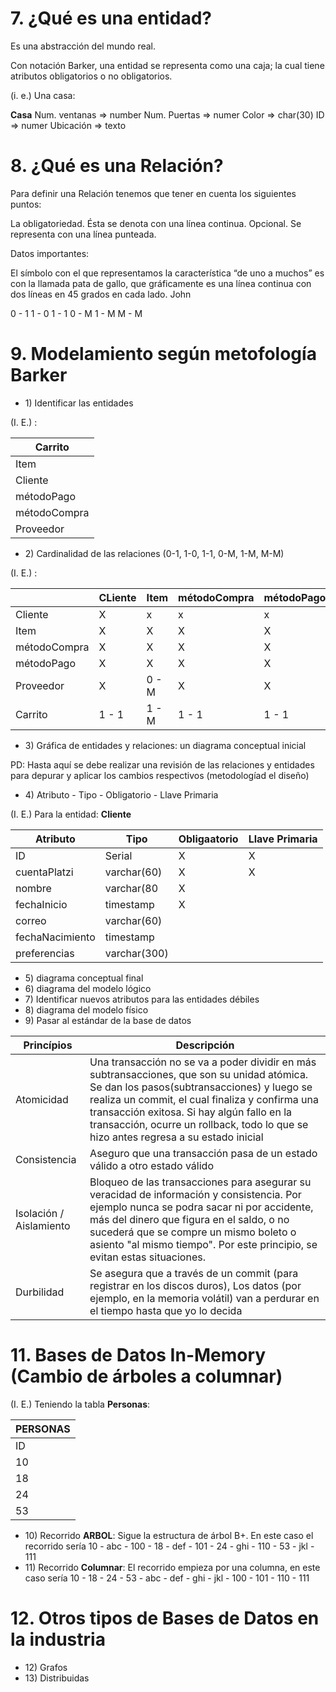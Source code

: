 * 7. ¿Qué es una entidad?

Es una abstracción del mundo real.

Con notación Barker, una entidad se representa como una caja; la cual tiene atributos obligatorios o no obligatorios.

(i. e.) Una casa:

*Casa*
Num. ventanas => number
Num. Puertas  => numer
Color         => char(30)
ID            => numer
Ubicación     => texto

* 8. ¿Qué es una Relación?

Para definir una Relación tenemos que tener en cuenta los siguientes puntos:

    La obligatoriedad. Ésta se denota con una línea continua.
    Opcional. Se representa con una línea punteada.

Datos importantes:

El símbolo con el que representamos la característica “de uno a muchos” es con la llamada pata de gallo, que gráficamente es una línea continua con dos líneas en 45 grados en cada lado.
John

0 - 1
1 - 0
1 - 1
0 - M
1 - M
M - M 


* 9. Modelamiento según metofología Barker

- 1) Identificar las entidades

(I. E.) :

| Carrito      |
|--------------|
| Item         |
|--------------|
| Cliente      |
|--------------|
| métodoPago   |
|--------------|
| métodoCompra |
|--------------|
| Proveedor    |

- 2) Cardinalidad de las relaciones (0-1, 1-0, 1-1, 0-M, 1-M, M-M)

(I. E.) :

|              | CLiente | Item  | métodoCompra | métodoPago | Proveedor | Carrito |
|--------------+---------+-------+--------------+------------+-----------+---------|
| Cliente      | X       | x     | x            | x          | x         | 0 - M   |
|--------------+---------+-------+--------------+------------+-----------+---------|
| Item         | X       | X     | X            | X          | 1 - M     | 0 - M   |
|--------------+---------+-------+--------------+------------+-----------+---------|
| métodoCompra | X       | X     | X            | X          | X         | 0 - M   |
|--------------+---------+-------+--------------+------------+-----------+---------|
| métodoPago   | X       | X     | X            | X          | X         | 0 - M   |
|--------------+---------+-------+--------------+------------+-----------+---------|
| Proveedor    | X       | 0 - M | X            | X          | X         | X       |
|--------------+---------+-------+--------------+------------+-----------+---------|
| Carrito      | 1 - 1   | 1 - M | 1 - 1        | 1 - 1      | X         | X       |

- 3) Gráfica de entidades y relaciones: un diagrama conceptual inicial

PD: Hasta aquí se debe realizar una revisión de las relaciones y entidades para depurar y aplicar los cambios respectivos (metodologíad el diseño)

- 4) Atributo - Tipo - Obligatorio - Llave Primaria

(I. E.) Para la entidad: *Cliente*

| Atributo        | Tipo         | Obligaatorio | Llave Primaria |
|-----------------+--------------+--------------+----------------|
| ID              | Serial       | X            | X              |
| cuentaPlatzi    | varchar(60)  | X            | X              |
| nombre          | varchar(80   | X            |                |
| fechaInicio     | timestamp    | X            |                |
| correo          | varchar(60)  |              |                |
| fechaNacimiento | timestamp    |              |                |
| preferencias    | varchar(300) |              |                |

- 5) diagrama conceptual final
- 6) diagrama del modelo lógico
- 7) Identificar nuevos atributos para las entidades débiles
- 8) diagrama del modelo físico
- 9) Pasar al estándar de la base de datos

| *Princípios*            | *Descripción*                                                                                                                                                                                                                                                                                                                      |
|-------------------------+------------------------------------------------------------------------------------------------------------------------------------------------------------------------------------------------------------------------------------------------------------------------------------------------------------------------------------|
| Atomicidad              | Una transacción no se va a poder dividir en más subtransacciones, que son su unidad atómica. Se dan los pasos(subtransacciones) y luego se realiza un commit, el cual finaliza y confirma una transacción exitosa. Si hay algún fallo en la transacción, ocurre un rollback, todo lo que se hizo antes regresa a su estado inicial |
| Consistencia            | Aseguro que una transacción pasa de un estado válido a otro estado válido                                                                                                                                                                                                                                                          |
| Isolación / Aislamiento | Bloqueo de las transacciones para asegurar su veracidad de información y consistencia. Por ejemplo nunca se podra sacar ni por accidente, más del dinero que figura en el saldo, o no sucederá que se compre un mismo boleto o asiento "al mismo tiempo". Por este principio, se evitan estas situaciones.                         |
| Durbilidad              | Se asegura que a través de un commit (para registrar en los discos duros), Los datos (por ejemplo, en la memoria volátil) van a perdurar en el tiempo hasta que yo lo decida                                                                                                                                             |

* 11. Bases de Datos In-Memory (Cambio de árboles a columnar)

(I. E.) Teniendo la tabla *Personas*:

|           *PERSONAS*           |
|--------------------------------|
| ID | Nombres | Número-Segundos |
|----+---------+-----------------|
| 10 | abc     |             100 |
| 18 | def     |             101 |
| 24 | ghi     |             110 |
| 53 | jkl     |             111 |

- 10) Recorrido *ARBOL*: Sigue la estructura de árbol B+. En este caso el recorrido sería 10 - abc - 100 - 18 - def - 101 - 24 - ghi - 110 - 53 - jkl - 111
- 11) Recorrido *Columnar*: El recorrido empieza por una columna, en este caso sería 10 - 18 - 24 - 53 - abc - def - ghi - jkl - 100 - 101 - 110 - 111

* 12. Otros tipos de Bases de Datos en la industria

- 12) Grafos
- 13) Distribuidas
